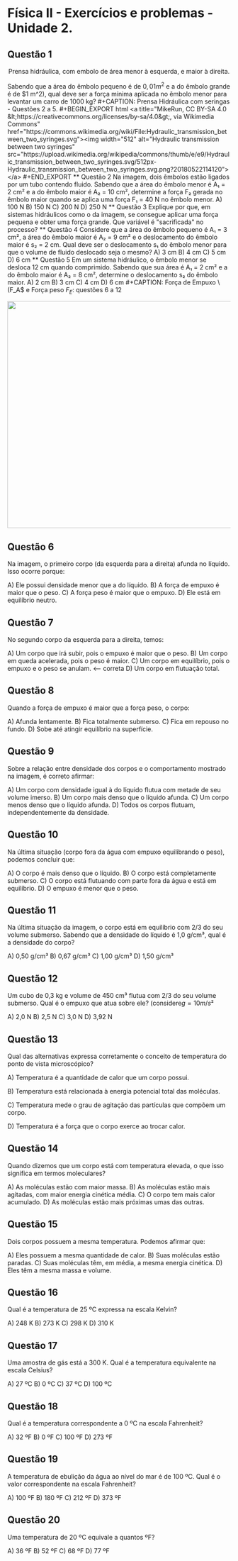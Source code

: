 * Física II - Exercícios e problemas - Unidade 2.

** Questão 1

#+CAPTION: Prensa hidráulica, com embolo de área menor à esquerda, e maior à direita.
#+ATTR_HTML: :width 600 :style text-align:center; display:block; margin:auto;
[[https://upload.wikimedia.org/wikipedia/commons/9/99/Working_principle_of_a_hydraulic_jack.svg]]


Sabendo que a área do êmbolo pequeno é de \(0,01 m^2\) e a do êmbolo grande é de \(1 m^2), qual deve ser a força mínima aplicada no êmbolo menor para levantar um carro de 1000 kg?

#+CAPTION: Prensa Hidráulica com seringas - Questões 2 a 5.
#+BEGIN_EXPORT html
<a title="MikeRun, CC BY-SA 4.0 &lt;https://creativecommons.org/licenses/by-sa/4.0&gt;, via Wikimedia Commons" href="https://commons.wikimedia.org/wiki/File:Hydraulic_transmission_between_two_syringes.svg"><img width="512" alt="Hydraulic transmission between two syringes" src="https://upload.wikimedia.org/wikipedia/commons/thumb/e/e9/Hydraulic_transmission_between_two_syringes.svg/512px-Hydraulic_transmission_between_two_syringes.svg.png?20180522114120"></a>
#+END_EXPORT

** Questão 2

Na imagem, dois êmbolos estão ligados por um tubo contendo fluido. Sabendo que a área do êmbolo menor é A₁ = 2 cm² e a do êmbolo maior é A₂ = 10 cm², determine a força F₂ gerada no êmbolo maior quando se aplica uma força F₁ = 40 N no êmbolo menor.

A) 100 N  
B) 150 N  
C) 200 N
D) 250 N


** Questão 3

Explique por que, em sistemas hidráulicos como o da imagem, se consegue aplicar uma força pequena e obter uma força grande. Que variável é "sacrificada" no processo?


** Questão 4

Considere que a área do êmbolo pequeno é A₁ = 3 cm², a área do êmbolo maior é A₂ = 9 cm² e o deslocamento do êmbolo maior é s₂ = 2 cm. Qual deve ser o deslocamento s₁ do êmbolo menor para que o volume de fluido deslocado seja o mesmo?

A) 3 cm  
B) 4 cm  
C) 5 cm  
D) 6 cm 

** Questão 5

Em um sistema hidráulico, o êmbolo menor se desloca 12 cm quando comprimido. Sabendo que sua área é A₁ = 2 cm² e a do êmbolo maior é A₂ = 8 cm², determine o deslocamento s₂ do êmbolo maior.

A) 2 cm  
B) 3 cm 
C) 4 cm  
D) 6 cm

#+CAPTION: Força de Empuxo \(F_A\) e Força peso \(F_E\): questões 6 a 12
#+ATTR_HTML: :width 512 :style text-align:center; display:block; margin:auto;
[[https://upload.wikimedia.org/wikipedia/commons/1/10/Floating-and-sinking-2.svg]]


** Questão 6
Na imagem, o primeiro corpo (da esquerda para a direita) afunda no líquido. Isso ocorre porque:

A) Ele possui densidade menor que a do líquido.  
B) A força de empuxo é maior que o peso.  
C) A força peso é maior que o empuxo. 
D) Ele está em equilíbrio neutro.

** Questão 7
No segundo corpo da esquerda para a direita, temos:

A) Um corpo que irá subir, pois o empuxo é maior que o peso.  
B) Um corpo em queda acelerada, pois o peso é maior.  
C) Um corpo em equilíbrio, pois o empuxo e o peso se anulam.  <-- correta  
D) Um corpo em flutuação total.

** Questão 8
Quando a força de empuxo é maior que a força peso, o corpo:

A) Afunda lentamente.  
B) Fica totalmente submerso.  
C) Fica em repouso no fundo.  
D) Sobe até atingir equilíbrio na superfície.

** Questão 9
Sobre a relação entre densidade dos corpos e o comportamento mostrado na imagem, é correto afirmar:

A) Um corpo com densidade igual à do líquido flutua com metade de seu volume imerso.  
B) Um corpo mais denso que o líquido afunda. 
C) Um corpo menos denso que o líquido afunda.  
D) Todos os corpos flutuam, independentemente da densidade.

** Questão 10
Na última situação (corpo fora da água com empuxo equilibrando o peso), podemos concluir que:

A) O corpo é mais denso que o líquido.  
B) O corpo está completamente submerso.  
C) O corpo está flutuando com parte fora da água e está em equilíbrio.  
D) O empuxo é menor que o peso.

** Questão 11
Na última situação da imagem, o corpo está em equilíbrio com 2/3 do seu volume submerso. Sabendo que a densidade do líquido é 1,0 g/cm³, qual é a densidade do corpo?

A) 0,50 g/cm³  
B) 0,67 g/cm³ 
C) 1,00 g/cm³  
D) 1,50 g/cm³

** Questão 12
Um cubo de 0,3 kg e volume de 450 cm³ flutua com 2/3 do seu volume
submerso. Qual é o empuxo que atua sobre ele? (considere\(g=10 m/ s²\)

A) 2,0 N  
B) 2,5 N  
C) 3,0 N  
D) 3,92 N  


** Questão 13
Qual das alternativas expressa corretamente o conceito de temperatura do ponto de vista microscópico?

A) Temperatura é a quantidade de calor que um corpo possui.  

B) Temperatura está relacionada à energia potencial total das moléculas.  

C) Temperatura mede o grau de agitação das partículas que compõem um corpo. 

D) Temperatura é a força que o corpo exerce ao trocar calor.

** Questão 14
Quando dizemos que um corpo está com temperatura elevada, o que isso significa em termos moleculares?

A) As moléculas estão com maior massa.  
B) As moléculas estão mais agitadas, com maior energia cinética média.
C) O corpo tem mais calor acumulado.  
D) As moléculas estão mais próximas umas das outras.

** Questão 15
Dois corpos possuem a mesma temperatura. Podemos afirmar que:

A) Eles possuem a mesma quantidade de calor.  
B) Suas moléculas estão paradas.  
C) Suas moléculas têm, em média, a mesma energia cinética.
D) Eles têm a mesma massa e volume.


** Questão 16
Qual é a temperatura de 25 ºC expressa na escala Kelvin?

A) 248 K  
B) 273 K  
C) 298 K  
D) 310 K


** Questão 17
Uma amostra de gás está a 300 K. Qual é a temperatura equivalente na escala Celsius?

A) 27 ºC
B) 0 ºC  
C) 37 ºC  
D) 100 ºC


** Questão 18
Qual é a temperatura correspondente a 0 ºC na escala Fahrenheit?

A) 32 ºF
B) 0 ºF  
C) 100 ºF  
D) 273 ºF

** Questão 19
A temperatura de ebulição da água ao nível do mar é de 100 ºC. Qual é o valor correspondente na escala Fahrenheit?

A) 100 ºF  
B) 180 ºF  
C) 212 ºF 
D) 373 ºF


** Questão 20
Uma temperatura de 20 ºC equivale a quantos ºF?

A) 36 ºF  
B) 52 ºF  
C) 68 ºF  
D) 77 ºF


